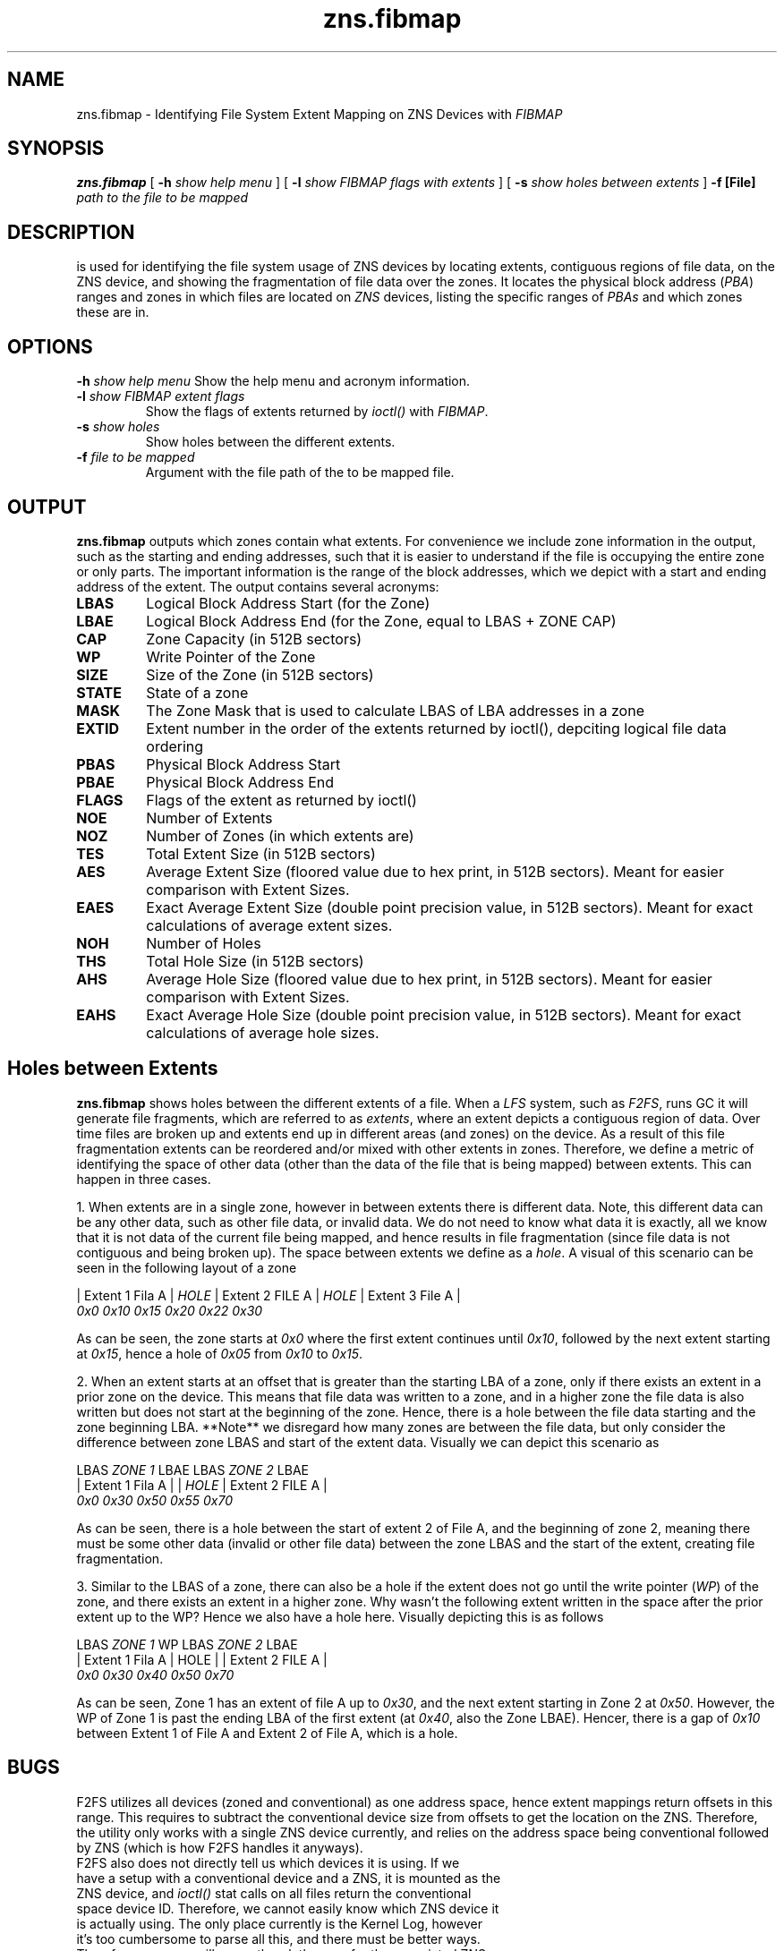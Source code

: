 .TH zns.fibmap 8

.SH NAME
zns.fibmap \- Identifying File System Extent Mapping on ZNS Devices with \fIFIBMAP\fP

.SH SYNOPSIS
.B zns.fibmap
[
.B \-h
.I show help menu
]
[
.B \-l
.I show \fIFIBMAP\fP flags with extents
]
[
.B \-s
.I show holes between extents
]
.B \-f [File]
.I path to the file to be mapped

.SH DESCRIPTION
is used for identifying the file system usage of ZNS devices by locating extents, contiguous regions of file data, on the ZNS device, and showing the fragmentation of file data over the zones. It locates the physical block address (\fIPBA\fP) ranges and zones in which files are located on \fIZNS\fP devices, listing the specific ranges of \fIPBAs\fP and which zones these are in. 

.SH OPTIONS
.BI \-h " show help menu"
Show the help menu and acronym information.
.TP
.BI \-l " show \fIFIBMAP\fP extent flags"
Show the flags of extents returned by \fIioctl()\fP with \fIFIBMAP\fP.
.TP
.BI \-s " show holes"
Show holes between the different extents.
.TP
.BI \-f " file to be mapped"
Argument with the file path of the to be mapped file.

.SH OUTPUT
.B zns.fibmap
outputs which zones contain what extents. For convenience we include zone information in the output, such as the starting and ending addresses, such that it is easier to understand if the file is occupying the entire zone or only parts. The important information is the range of the block addresses, which we depict with a start and ending address of the extent. The output contains several acronyms:
.TP

.BI LBAS
Logical Block Address Start (for the Zone)
.TP
.BI LBAE
Logical Block Address End (for the Zone, equal to LBAS + ZONE CAP)
.TP
.BI CAP
Zone Capacity (in 512B sectors)
.TP
.BI WP
Write Pointer of the Zone
.TP
.BI SIZE
Size of the Zone (in 512B sectors)
.TP
.BI STATE
State of a zone
.TP
.BI MASK
The Zone Mask that is used to calculate LBAS of LBA addresses in a zone
.TP
.BI EXTID
Extent number in the order of the extents returned by ioctl(), depciting logical file data ordering
.TP
.BI PBAS
Physical Block Address Start
.TP
.BI PBAE
Physical Block Address End 
.TP
.BI FLAGS
Flags of the extent as returned by ioctl()
.TP
.BI NOE
Number of Extents
.TP
.BI NOZ
Number of Zones (in which extents are)
.TP
.BI TES
Total Extent Size (in 512B sectors)
.TP
.BI AES
Average Extent Size (floored value due to hex print, in 512B sectors). Meant for easier comparison with Extent Sizes.
.TP
.BI EAES
Exact Average Extent Size (double point precision value, in 512B sectors). Meant for exact calculations of average extent sizes.
.TP
.BI NOH
Number of Holes
.TP
.BI THS
Total Hole Size (in 512B sectors)
.TP
.BI AHS
Average Hole Size (floored value due to hex print, in 512B sectors). Meant for easier comparison with Extent Sizes.
.TP
.BI EAHS
Exact Average Hole Size (double point precision value, in 512B sectors). Meant for exact calculations of average hole sizes.

.SH Holes between Extents
.B zns.fibmap
shows holes between the different extents of a file. When a \fILFS\fP system, such as \fIF2FS\fP, runs GC it will generate file fragments, which are referred to as \fIextents\fP, where an extent depicts a contiguous region of data. Over time files are broken up and extents end up in different areas (and zones) on the device. As a result of this file fragmentation extents can be reordered and/or mixed with other extents in zones. Therefore, we define a metric of identifying the space of other data (other than the data of the file that is being mapped) between extents. This can happen in three cases.
.PP
1. When extents are in a single zone, however in between extents there is different data. Note, this different data can be any other data, such as other file data, or invalid data. We do not need to know what data it is exactly, all we know that it is not data of the current file being mapped, and hence results in file fragmentation (since file data is not contiguous and being broken up). The space between extents we define as a \fIhole\fP. A visual of this scenario can be seen in the following layout of a zone

    | Extent 1 Fila A | \fIHOLE\fP | Extent 2 FILE A | \fIHOLE\fP | Extent 3 File A |
    \fI0x0\fP               \fI0x10\fP  \fI0x15\fP              \fI0x20\fP   \fI0x22\fP              \fI0x30\fP
.PP
As can be seen, the zone starts at \fI0x0\fP where the first extent continues until \fI0x10\fP, followed by the next extent starting at \fI0x15\fP, hence a hole of \fI0x05\fP from \fI0x10\fP to \fI0x15\fP.
.PP
2. When an extent starts at an offset that is greater than the starting LBA of a zone, only if there exists an extent in a prior zone on the device. This means that file data was written to a zone, and in a higher zone the file data is also written but does not start at the beginning of the zone. Hence, there is a hole between the file data starting and the zone beginning LBA. **Note** we disregard how many zones are between the file data, but only consider the difference between zone LBAS and start of the extent data. Visually we can depict this scenario as
.PP
    LBAS   \fIZONE 1\fP    LBAE          LBAS       \fIZONE 2\fP        LBAE
    | Extent 1 Fila A |             | \fIHOLE\fP | Extent 2 FILE A | 
    \fI0x0\fP              \fI0x30\fP          \fI0x50\fP   \fI0x55\fP              \fI0x70\fP
.PP
As can be seen, there is a hole between the start of extent 2 of File A, and the beginning of zone 2, meaning there must be some other data (invalid or other file data) between the zone LBAS and the start of the extent, creating file fragmentation.
.PP
3. Similar to the LBAS of a zone, there can also be a hole if the extent does not go until the write pointer (\fIWP\fP) of the zone, and there exists an extent in a higher zone. Why wasn't the following extent written in the space after the prior extent up to the WP? Hence we also have a hole here. Visually depicting this is as follows
.PP
    LBAS        \fIZONE 1\fP       WP    LBAS     \fIZONE 2\fP     LBAE
    | Extent 1 Fila A | HOLE |       |  Extent 2 FILE A  | 
    \fI0x0\fP              \fI0x30\fP   \fI0x40\fP    \fI0x50\fP                \fI0x70\fP
.PP
As can be seen, Zone 1 has an extent of file A up to \fI0x30\fP, and the next extent starting in Zone 2 at \fI0x50\fP. However, the WP of Zone 1 is past the ending LBA of the first extent (at \fI0x40\fP, also the Zone LBAE). Hencer, there is a gap of \fI0x10\fP between Extent 1 of File A and Extent 2 of File A, which is a hole.

.SH BUGS
F2FS utilizes all devices (zoned and conventional) as one address space, hence extent mappings return offsets in this range. This requires to subtract the conventional device size from offsets to get the location on the ZNS. Therefore, the utility only works with a single ZNS device currently, and relies on the address space being conventional followed by ZNS (which is how F2FS handles it anyways). 
.TP
F2FS also does not directly tell us which devices it is using. If we have a setup with a conventional device and a ZNS, it is mounted as the ZNS device, and \fIioctl()\fP stat calls on all files return the conventional space device ID. Therefore, we cannot easily know which ZNS device it is actually using. The only place currently is the Kernel Log, however it's too cumbersome to parse all this, and there must be better ways. Therefore, program will currently ask the user for the associated ZNS devices.
.TP
Extents that are out of the address range for the ZNS device are not included in the statistics (e.g., when F2FS uses inline data the extent is not on the ZNS but the conventional block device). We still show a warning about such as extents and their info.

.SH AUTHORS
The code was written by Nick Tehrany <tehrany.nick@gmail.com>.

.SH AVAILABILITY
.B zns.fibmap
is available from https://github.com/nicktehrany/zns-tools.git

.SH SEE ALSO
.BR zns.segmap(8)
